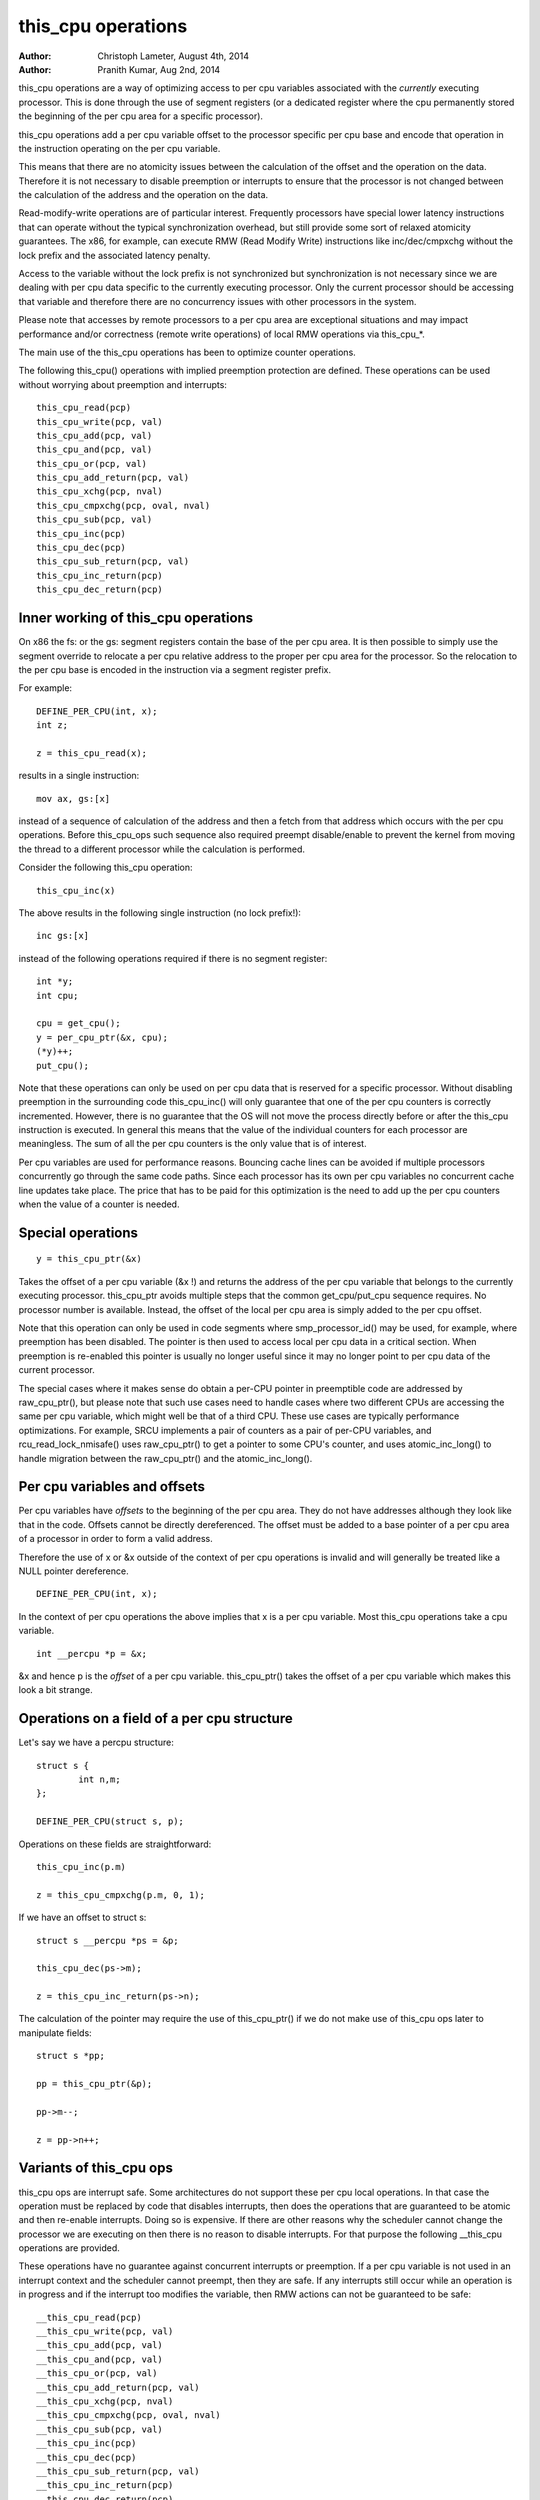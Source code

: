 ===================
this_cpu operations
===================

:Author: Christoph Lameter, August 4th, 2014
:Author: Pranith Kumar, Aug 2nd, 2014

this_cpu operations are a way of optimizing access to per cpu
variables associated with the *currently* executing processor. This is
done through the use of segment registers (or a dedicated register where
the cpu permanently stored the beginning of the per cpu	area for a
specific processor).

this_cpu operations add a per cpu variable offset to the processor
specific per cpu base and encode that operation in the instruction
operating on the per cpu variable.

This means that there are no atomicity issues between the calculation of
the offset and the operation on the data. Therefore it is not
necessary to disable preemption or interrupts to ensure that the
processor is not changed between the calculation of the address and
the operation on the data.

Read-modify-write operations are of particular interest. Frequently
processors have special lower latency instructions that can operate
without the typical synchronization overhead, but still provide some
sort of relaxed atomicity guarantees. The x86, for example, can execute
RMW (Read Modify Write) instructions like inc/dec/cmpxchg without the
lock prefix and the associated latency penalty.

Access to the variable without the lock prefix is not synchronized but
synchronization is not necessary since we are dealing with per cpu
data specific to the currently executing processor. Only the current
processor should be accessing that variable and therefore there are no
concurrency issues with other processors in the system.

Please note that accesses by remote processors to a per cpu area are
exceptional situations and may impact performance and/or correctness
(remote write operations) of local RMW operations via this_cpu_*.

The main use of the this_cpu operations has been to optimize counter
operations.

The following this_cpu() operations with implied preemption protection
are defined. These operations can be used without worrying about
preemption and interrupts::

	this_cpu_read(pcp)
	this_cpu_write(pcp, val)
	this_cpu_add(pcp, val)
	this_cpu_and(pcp, val)
	this_cpu_or(pcp, val)
	this_cpu_add_return(pcp, val)
	this_cpu_xchg(pcp, nval)
	this_cpu_cmpxchg(pcp, oval, nval)
	this_cpu_sub(pcp, val)
	this_cpu_inc(pcp)
	this_cpu_dec(pcp)
	this_cpu_sub_return(pcp, val)
	this_cpu_inc_return(pcp)
	this_cpu_dec_return(pcp)


Inner working of this_cpu operations
------------------------------------

On x86 the fs: or the gs: segment registers contain the base of the
per cpu area. It is then possible to simply use the segment override
to relocate a per cpu relative address to the proper per cpu area for
the processor. So the relocation to the per cpu base is encoded in the
instruction via a segment register prefix.

For example::

	DEFINE_PER_CPU(int, x);
	int z;

	z = this_cpu_read(x);

results in a single instruction::

	mov ax, gs:[x]

instead of a sequence of calculation of the address and then a fetch
from that address which occurs with the per cpu operations. Before
this_cpu_ops such sequence also required preempt disable/enable to
prevent the kernel from moving the thread to a different processor
while the calculation is performed.

Consider the following this_cpu operation::

	this_cpu_inc(x)

The above results in the following single instruction (no lock prefix!)::

	inc gs:[x]

instead of the following operations required if there is no segment
register::

	int *y;
	int cpu;

	cpu = get_cpu();
	y = per_cpu_ptr(&x, cpu);
	(*y)++;
	put_cpu();

Note that these operations can only be used on per cpu data that is
reserved for a specific processor. Without disabling preemption in the
surrounding code this_cpu_inc() will only guarantee that one of the
per cpu counters is correctly incremented. However, there is no
guarantee that the OS will not move the process directly before or
after the this_cpu instruction is executed. In general this means that
the value of the individual counters for each processor are
meaningless. The sum of all the per cpu counters is the only value
that is of interest.

Per cpu variables are used for performance reasons. Bouncing cache
lines can be avoided if multiple processors concurrently go through
the same code paths.  Since each processor has its own per cpu
variables no concurrent cache line updates take place. The price that
has to be paid for this optimization is the need to add up the per cpu
counters when the value of a counter is needed.


Special operations
------------------

::

	y = this_cpu_ptr(&x)

Takes the offset of a per cpu variable (&x !) and returns the address
of the per cpu variable that belongs to the currently executing
processor.  this_cpu_ptr avoids multiple steps that the common
get_cpu/put_cpu sequence requires. No processor number is
available. Instead, the offset of the local per cpu area is simply
added to the per cpu offset.

Note that this operation can only be used in code segments where
smp_processor_id() may be used, for example, where preemption has been
disabled. The pointer is then used to access local per cpu data in a
critical section. When preemption is re-enabled this pointer is usually
no longer useful since it may no longer point to per cpu data of the
current processor.

The special cases where it makes sense do obtain a per-CPU pointer in
preemptible code are addressed by raw_cpu_ptr(), but please note that such
use cases need to handle cases where two different CPUs are accessing
the same per cpu variable, which might well be that of a third CPU.
These use cases are typically performance optimizations.  For example,
SRCU implements a pair of counters as a pair of per-CPU variables,
and rcu_read_lock_nmisafe() uses raw_cpu_ptr() to get a pointer to some
CPU's counter, and uses atomic_inc_long() to handle migration between
the raw_cpu_ptr() and the atomic_inc_long().

Per cpu variables and offsets
-----------------------------

Per cpu variables have *offsets* to the beginning of the per cpu
area. They do not have addresses although they look like that in the
code. Offsets cannot be directly dereferenced. The offset must be
added to a base pointer of a per cpu area of a processor in order to
form a valid address.

Therefore the use of x or &x outside of the context of per cpu
operations is invalid and will generally be treated like a NULL
pointer dereference.

::

	DEFINE_PER_CPU(int, x);

In the context of per cpu operations the above implies that x is a per
cpu variable. Most this_cpu operations take a cpu variable.

::

	int __percpu *p = &x;

&x and hence p is the *offset* of a per cpu variable. this_cpu_ptr()
takes the offset of a per cpu variable which makes this look a bit
strange.


Operations on a field of a per cpu structure
--------------------------------------------

Let's say we have a percpu structure::

	struct s {
		int n,m;
	};

	DEFINE_PER_CPU(struct s, p);


Operations on these fields are straightforward::

	this_cpu_inc(p.m)

	z = this_cpu_cmpxchg(p.m, 0, 1);


If we have an offset to struct s::

	struct s __percpu *ps = &p;

	this_cpu_dec(ps->m);

	z = this_cpu_inc_return(ps->n);


The calculation of the pointer may require the use of this_cpu_ptr()
if we do not make use of this_cpu ops later to manipulate fields::

	struct s *pp;

	pp = this_cpu_ptr(&p);

	pp->m--;

	z = pp->n++;


Variants of this_cpu ops
------------------------

this_cpu ops are interrupt safe. Some architectures do not support
these per cpu local operations. In that case the operation must be
replaced by code that disables interrupts, then does the operations
that are guaranteed to be atomic and then re-enable interrupts. Doing
so is expensive. If there are other reasons why the scheduler cannot
change the processor we are executing on then there is no reason to
disable interrupts. For that purpose the following __this_cpu operations
are provided.

These operations have no guarantee against concurrent interrupts or
preemption. If a per cpu variable is not used in an interrupt context
and the scheduler cannot preempt, then they are safe. If any interrupts
still occur while an operation is in progress and if the interrupt too
modifies the variable, then RMW actions can not be guaranteed to be
safe::

	__this_cpu_read(pcp)
	__this_cpu_write(pcp, val)
	__this_cpu_add(pcp, val)
	__this_cpu_and(pcp, val)
	__this_cpu_or(pcp, val)
	__this_cpu_add_return(pcp, val)
	__this_cpu_xchg(pcp, nval)
	__this_cpu_cmpxchg(pcp, oval, nval)
	__this_cpu_sub(pcp, val)
	__this_cpu_inc(pcp)
	__this_cpu_dec(pcp)
	__this_cpu_sub_return(pcp, val)
	__this_cpu_inc_return(pcp)
	__this_cpu_dec_return(pcp)


Will increment x and will not fall-back to code that disables
interrupts on platforms that cannot accomplish atomicity through
address relocation and a Read-Modify-Write operation in the same
instruction.


&this_cpu_ptr(pp)->n vs this_cpu_ptr(&pp->n)
--------------------------------------------

The first operation takes the offset and forms an address and then
adds the offset of the n field. This may result in two add
instructions emitted by the compiler.

The second one first adds the two offsets and then does the
relocation.  IMHO the second form looks cleaner and has an easier time
with (). The second form also is consistent with the way
this_cpu_read() and friends are used.


Remote access to per cpu data
------------------------------

Per cpu data structures are designed to be used by one cpu exclusively.
If you use the variables as intended, this_cpu_ops() are guaranteed to
be "atomic" as no other CPU has access to these data structures.

There are special cases where you might need to access per cpu data
structures remotely. It is usually safe to do a remote read access
and that is frequently done to summarize counters. Remote write access
something which could be problematic because this_cpu ops do not
have lock semantics. A remote write may interfere with a this_cpu
RMW operation.

Remote write accesses to percpu data structures are highly discouraged
unless absolutely necessary. Please consider using an IPI to wake up
the remote CPU and perform the update to its per cpu area.

To access per-cpu data structure remotely, typically the per_cpu_ptr()
function is used::


	DEFINE_PER_CPU(struct data, datap);

	struct data *p = per_cpu_ptr(&datap, cpu);

This makes it explicit that we are getting ready to access a percpu
area remotely.

You can also do the following to convert the datap offset to an address::

	struct data *p = this_cpu_ptr(&datap);

but, passing of pointers calculated via this_cpu_ptr to other cpus is
unusual and should be avoided.

Remote access are typically only for reading the status of another cpus
per cpu data. Write accesses can cause unique problems due to the
relaxed synchronization requirements for this_cpu operations.

One example that illustrates some concerns with write operations is
the following scenario that occurs because two per cpu variables
share a cache-line but the relaxed synchronization is applied to
only one process updating the cache-line.

Consider the following example::


	struct test {
		atomic_t a;
		int b;
	};

	DEFINE_PER_CPU(struct test, onecacheline);

There is some concern about what would happen if the field 'a' is updated
remotely from one processor and the local processor would use this_cpu ops
to update field b. Care should be taken that such simultaneous accesses to
data within the same cache line are avoided. Also costly synchronization
may be necessary. IPIs are generally recommended in such scenarios instead
of a remote write to the per cpu area of another processor.

Even in cases where the remote writes are rare, please bear in
mind that a remote write will evict the cache line from the processor
that most likely will access it. If the processor wakes up and finds a
missing local cache line of a per cpu area, its performance and hence
the wake up times will be affected.
